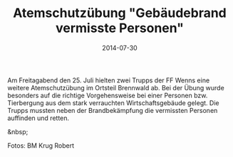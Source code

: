 #+TITLE: Atemschutzübung "Gebäudebrand vermisste Personen"
#+DATE: 2014-07-30
#+FACEBOOK_URL: 

Am Freitagabend den 25. Juli hielten zwei Trupps der FF Wenns eine weitere Atemschutzübung im Ortsteil Brennwald ab. Bei der Übung wurde besonders auf die richtige Vorgehensweise bei einer Personen bzw. Tierbergung aus dem stark verrauchten Wirtschaftsgebäude gelegt. Die Trupps mussten neben der Brandbekämpfung die vermissten Personen auffinden und retten.

&nbsp;

Fotos: BM Krug Robert
